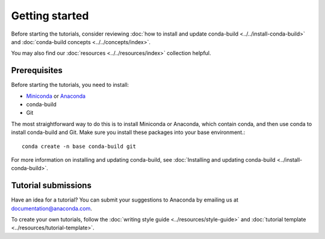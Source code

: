 ***************
Getting started
***************

Before starting the tutorials, consider reviewing
:doc:`how to install and update conda-build <../../install-conda-build>`
and :doc:`conda-build concepts <../../concepts/index>`.

You may also find our :doc:`resources <../../resources/index>`
collection helpful.

.. _prereqs:

Prerequisites
=============

Before starting the tutorials, you need to install:

- `Miniconda <https://docs.anaconda.com/free/miniconda/>`_ or `Anaconda <https://docs.anaconda.com/free/anaconda/install/>`_
- conda-build
- Git

The most straightforward way to do this is to install Miniconda or
Anaconda, which contain conda, and then use conda to install conda-build
and Git. Make sure you install these packages into your base environment.::

    conda create -n base conda-build git

For more information on installing and updating conda-build, see :doc:`Installing and updating conda-build <../install-conda-build>`.

.. _submissions:

Tutorial submissions
====================

.. _documentation@anaconda.com: documentation@anaconda.com

Have an idea for a tutorial? You can submit your suggestions
to Anaconda by emailing us at `documentation@anaconda.com`_.

To create your own tutorials, follow the
:doc:`writing style guide <../resources/style-guide>`
and :doc:`tutorial template <../resources/tutorial-template>`.
